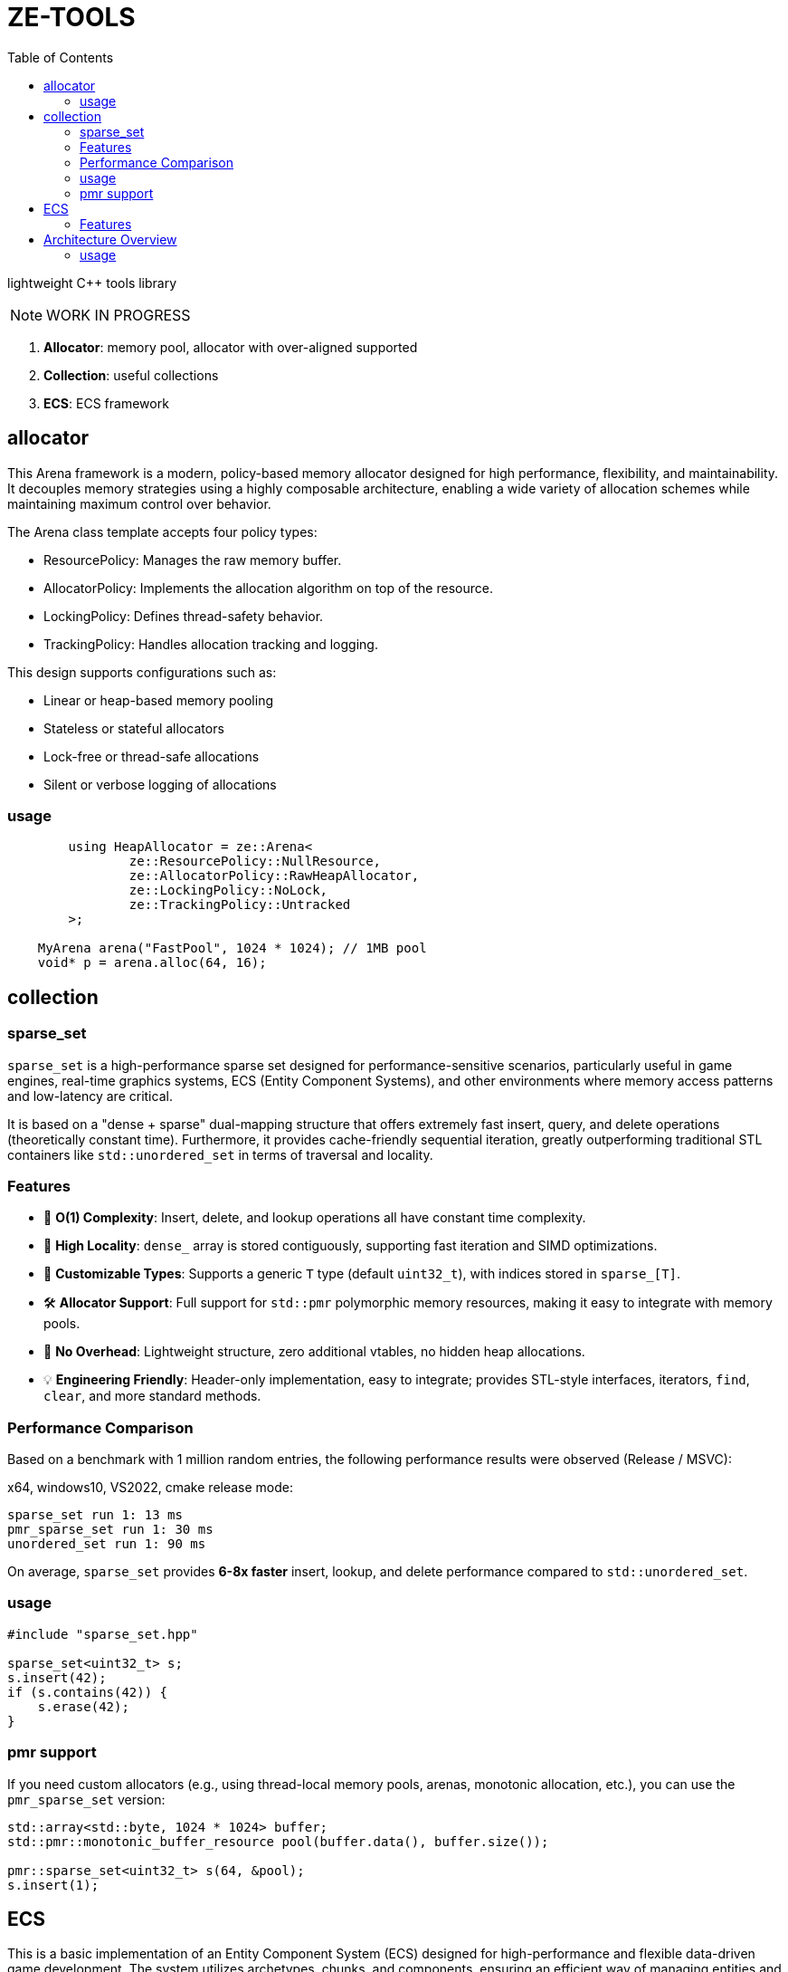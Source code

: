 = ZE-TOOLS
:toc:

lightweight {cpp} tools library

[NOTE]
====
[.red]##WORK IN PROGRESS##
====

. **Allocator**: memory pool, allocator with over-aligned supported
. **Collection**: useful collections
. **ECS**: ECS framework

== allocator

This Arena framework is a modern, policy-based memory allocator designed for high performance, flexibility, and maintainability. It decouples memory strategies using a highly composable architecture, enabling a wide variety of allocation schemes while maintaining maximum control over behavior.

The Arena class template accepts four policy types:

* ResourcePolicy: Manages the raw memory buffer.

* AllocatorPolicy: Implements the allocation algorithm on top of the resource.

* LockingPolicy: Defines thread-safety behavior.

* TrackingPolicy: Handles allocation tracking and logging.

This design supports configurations such as:

* Linear or heap-based memory pooling

* Stateless or stateful allocators

* Lock-free or thread-safe allocations

* Silent or verbose logging of allocations

=== usage

[source, c++]
----
	using HeapAllocator = ze::Arena<
		ze::ResourcePolicy::NullResource,
		ze::AllocatorPolicy::RawHeapAllocator,
		ze::LockingPolicy::NoLock,
		ze::TrackingPolicy::Untracked
	>;

    MyArena arena("FastPool", 1024 * 1024); // 1MB pool
    void* p = arena.alloc(64, 16);
----

== collection

=== sparse_set

`sparse_set` is a high-performance sparse set designed for performance-sensitive scenarios, particularly useful in game engines, real-time graphics systems, ECS (Entity Component Systems), and other environments where memory access patterns and low-latency are critical.

It is based on a "dense + sparse" dual-mapping structure that offers extremely fast insert, query, and delete operations (theoretically constant time). Furthermore, it provides cache-friendly sequential iteration, greatly outperforming traditional STL containers like `std::unordered_set` in terms of traversal and locality.

=== Features

* 🚀 **O(1) Complexity**: Insert, delete, and lookup operations all have constant time complexity.
* 🧠 **High Locality**: `dense_` array is stored contiguously, supporting fast iteration and SIMD optimizations.
* 🔬 **Customizable Types**: Supports a generic `T` type (default `uint32_t`), with indices stored in `sparse_[T]`.
* 🛠️ **Allocator Support**: Full support for `std::pmr` polymorphic memory resources, making it easy to integrate with memory pools.
* 🧹 **No Overhead**: Lightweight structure, zero additional vtables, no hidden heap allocations.
* 💡 **Engineering Friendly**: Header-only implementation, easy to integrate; provides STL-style interfaces, iterators, `find`, `clear`, and more standard methods.

=== Performance Comparison

Based on a benchmark with 1 million random entries, the following performance results were observed (Release / MSVC):

x64, windows10, VS2022, cmake release mode:
[source]
----
sparse_set run 1: 13 ms
pmr_sparse_set run 1: 30 ms
unordered_set run 1: 90 ms
----

On average, `sparse_set` provides **6-8x faster** insert, lookup, and delete performance compared to `std::unordered_set`.

=== usage

[source,cpp]
----
#include "sparse_set.hpp"

sparse_set<uint32_t> s;
s.insert(42);
if (s.contains(42)) {
    s.erase(42);
}
----

=== pmr support

If you need custom allocators (e.g., using thread-local memory pools, arenas, monotonic allocation, etc.), you can use the `pmr_sparse_set` version:

[source,cpp]
----
std::array<std::byte, 1024 * 1024> buffer;
std::pmr::monotonic_buffer_resource pool(buffer.data(), buffer.size());

pmr::sparse_set<uint32_t> s(64, &pool);
s.insert(1);
----

== ECS

This is a basic implementation of an Entity Component System (ECS) designed for high-performance and flexible data-driven game development. The system utilizes archetypes, chunks, and components, ensuring an efficient way of managing entities and their associated data.

=== Features
- Efficient memory management with custom allocators and pooling
- Support for both trivial and non-trivial component types
- Optimized for cache locality and quick iteration
- Component signature system for fast type-based filtering
- Simple API to create, remove, and update entities

== Architecture Overview
The ECS is designed around the following key concepts:

* **Entity**: An identifier for a game object or entity.
* **Component**: A data structure representing a single aspect of an entity.
* **Archetype**: A grouping of entities that share the same set of components.
* **Chunk**: A contiguous block of memory used to store entities' components, improving cache locality and access speed.

=== usage

[source, C++]
----
int main() {
    ecs::init();
    ecs::Entity e = ecs::make_entity<Position, Attr>(
        Position{ 50,24,12 },
        Attr{ 120, 100 }
    );
    // add Position & Attr component data to e
    ecs::add_component<Position, Attr>(e, Position{ 20,10,20 }, Attr{ 20, 105 });
    // add Position component data to e
    ecs::add_component<Position>(e, Position{ 20, 10, 20 });
    // add new component Extra to e
    ecs::add_component<Extra>(e, Extra{});
    // add new component Another and add these data to component
    ecs::add_component<Position, Another>(e, Position{ 20,40,20 }, Another{ 1.135656888 });
    // true
    ecs::has_components<Attr>(e);
    // remove Another component from e
    ecs::remove_components<Another>(e);
    // destroy entity e
    ecs::destroy_entity(e);
    // register new system and enable it
    // can add stage & priority in the future
    ecs::register_system<MoveSystem>();
    // trigger specific system's OnUpdate();
    ecs::system_update<MoveSystem>();
    // trigger registered systems' OnUpdate() in order
    ecs::system_update_all();
    // disable system not unregister
    ecs::disable_system<MoveSystem>();
    // re-enable system
    ecs::enable_system<MoveSystem>();
    // unregister system
    //ecs::unregister_system<MoveSystem>();
    return EXIT_SUCCESS;
}
----


